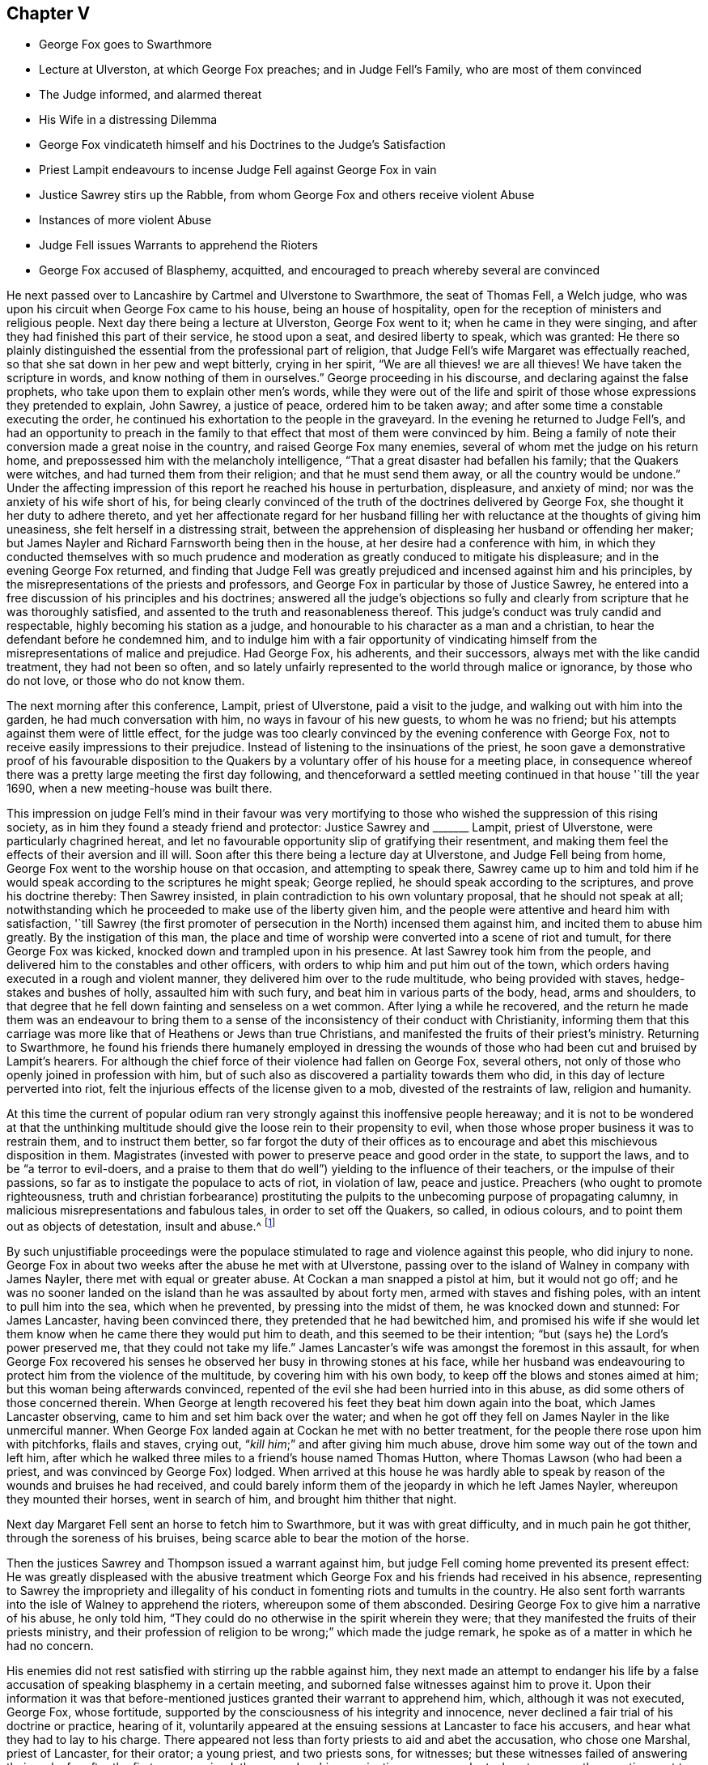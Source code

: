 == Chapter V

[.chapter-synopsis]
* George Fox goes to Swarthmore
* Lecture at Ulverston, at which George Fox preaches; and in Judge Fell`'s Family, who are most of them convinced
* The Judge informed, and alarmed thereat
* His Wife in a distressing Dilemma
* George Fox vindicateth himself and his Doctrines to the Judge`'s Satisfaction
* Priest Lampit endeavours to incense Judge Fell against George Fox in vain
* Justice Sawrey stirs up the Rabble, from whom George Fox and others receive violent Abuse
* Instances of more violent Abuse
* Judge Fell issues Warrants to apprehend the Rioters
* George Fox accused of Blasphemy, acquitted, and encouraged to preach whereby several are convinced

He next passed over to Lancashire by Cartmel and Ulverstone to Swarthmore,
the seat of Thomas Fell, a Welch judge,
who was upon his circuit when George Fox came to his house,
being an house of hospitality, open for the reception of ministers and religious people.
Next day there being a lecture at Ulverston, George Fox went to it;
when he came in they were singing,
and after they had finished this part of their service, he stood upon a seat,
and desired liberty to speak, which was granted:
He there so plainly distinguished the essential from the professional part of religion,
that Judge Fell`'s wife Margaret was effectually reached,
so that she sat down in her pew and wept bitterly, crying in her spirit,
"`We are all thieves! we are all thieves!
We have taken the scripture in words, and know nothing of them in ourselves.`"
George proceeding in his discourse, and declaring against the false prophets,
who take upon them to explain other men`'s words,
while they were out of the life and spirit of those
whose expressions they pretended to explain,
John Sawrey, a justice of peace, ordered him to be taken away;
and after some time a constable executing the order,
he continued his exhortation to the people in the graveyard.
In the evening he returned to Judge Fell`'s,
and had an opportunity to preach in the family to
that effect that most of them were convinced by him.
Being a family of note their conversion made a great noise in the country,
and raised George Fox many enemies, several of whom met the judge on his return home,
and prepossessed him with the melancholy intelligence,
"`That a great disaster had befallen his family; that the Quakers were witches,
and had turned them from their religion; and that he must send them away,
or all the country would be undone.`"
Under the affecting impression of this report he reached his house in perturbation,
displeasure, and anxiety of mind; nor was the anxiety of his wife short of his,
for being clearly convinced of the truth of the doctrines delivered by George Fox,
she thought it her duty to adhere thereto,
and yet her affectionate regard for her husband filling
her with reluctance at the thoughts of giving him uneasiness,
she felt herself in a distressing strait,
between the apprehension of displeasing her husband or offending her maker;
but James Nayler and Richard Farnsworth being then in the house,
at her desire had a conference with him,
in which they conducted themselves with so much prudence
and moderation as greatly conduced to mitigate his displeasure;
and in the evening George Fox returned,
and finding that Judge Fell was greatly prejudiced
and incensed against him and his principles,
by the misrepresentations of the priests and professors,
and George Fox in particular by those of Justice Sawrey,
he entered into a free discussion of his principles and his doctrines;
answered all the judge`'s objections so fully and clearly
from scripture that he was thoroughly satisfied,
and assented to the truth and reasonableness thereof.
This judge`'s conduct was truly candid and respectable,
highly becoming his station as a judge,
and honourable to his character as a man and a christian,
to hear the defendant before he condemned him,
and to indulge him with a fair opportunity of vindicating
himself from the misrepresentations of malice and prejudice.
Had George Fox, his adherents, and their successors,
always met with the like candid treatment, they had not been so often,
and so lately unfairly represented to the world through malice or ignorance,
by those who do not love, or those who do not know them.

The next morning after this conference, Lampit, priest of Ulverstone,
paid a visit to the judge, and walking out with him into the garden,
he had much conversation with him, no ways in favour of his new guests,
to whom he was no friend; but his attempts against them were of little effect,
for the judge was too clearly convinced by the evening conference with George Fox,
not to receive easily impressions to their prejudice.
Instead of listening to the insinuations of the priest,
he soon gave a demonstrative proof of his favourable disposition to the
Quakers by a voluntary offer of his house for a meeting place,
in consequence whereof there was a pretty large meeting the first day following,
and thenceforward a settled meeting continued in that house '`till the year 1690,
when a new meeting-house was built there.

This impression on judge Fell`'s mind in their favour was very mortifying
to those who wished the suppression of this rising society,
as in him they found a steady friend and protector: Justice Sawrey and +++_______+++ Lampit,
priest of Ulverstone, were particularly chagrined hereat,
and let no favourable opportunity slip of gratifying their resentment,
and making them feel the effects of their aversion and ill will.
Soon after this there being a lecture day at Ulverstone, and Judge Fell being from home,
George Fox went to the worship house on that occasion, and attempting to speak there,
Sawrey came up to him and told him if he would speak
according to the scriptures he might speak;
George replied, he should speak according to the scriptures,
and prove his doctrine thereby: Then Sawrey insisted,
in plain contradiction to his own voluntary proposal, that he should not speak at all;
notwithstanding which he proceeded to make use of the liberty given him,
and the people were attentive and heard him with satisfaction,
'`till Sawrey (the first promoter of persecution in the North) incensed them against him,
and incited them to abuse him greatly.
By the instigation of this man,
the place and time of worship were converted into a scene of riot and tumult,
for there George Fox was kicked, knocked down and trampled upon in his presence.
At last Sawrey took him from the people,
and delivered him to the constables and other officers,
with orders to whip him and put him out of the town,
which orders having executed in a rough and violent manner,
they delivered him over to the rude multitude, who being provided with staves,
hedge-stakes and bushes of holly, assaulted him with such fury,
and beat him in various parts of the body, head, arms and shoulders,
to that degree that he fell down fainting and senseless on a wet common.
After lying a while he recovered,
and the return he made them was an endeavour to bring them to a
sense of the inconsistency of their conduct with Christianity,
informing them that this carriage was more like that of Heathens or Jews than true Christians,
and manifested the fruits of their priest`'s ministry.
Returning to Swarthmore,
he found his friends there humanely employed in dressing the wounds
of those who had been cut and bruised by Lampit`'s hearers.
For although the chief force of their violence had fallen on George Fox, several others,
not only of those who openly joined in profession with him,
but of such also as discovered a partiality towards them who did,
in this day of lecture perverted into riot,
felt the injurious effects of the license given to a mob,
divested of the restraints of law, religion and humanity.

At this time the current of popular odium ran very
strongly against this inoffensive people hereaway;
and it is not to be wondered at that the unthinking multitude
should give the loose rein to their propensity to evil,
when those whose proper business it was to restrain them, and to instruct them better,
so far forgot the duty of their offices as to encourage
and abet this mischievous disposition in them.
Magistrates (invested with power to preserve peace and good order in the state,
to support the laws, and to be "`a terror to evil-doers,
and a praise to them that do well`") yielding to the influence of their teachers,
or the impulse of their passions, so far as to instigate the populace to acts of riot,
in violation of law, peace and justice.
Preachers (who ought to promote righteousness,
truth and christian forbearance) prostituting the pulpits
to the unbecoming purpose of propagating calumny,
in malicious misrepresentations and fabulous tales, in order to set off the Quakers,
so called, in odious colours, and to point them out as objects of detestation,
insult and abuse.^
footnote:[One Marshall, priest of Wakefield,
was not ashamed to promulgate this ridiculous report,
that George Fox carried bottles about him,
and by making people drink thereof made them follow him.
That he rode upon a great black horse,
and was seen in one county upon his horse in one hour,
and in the same hour in another county threescore miles off;
but by these absurd fictions he missed his aim,
so far as to drive away many of his hearers.
{footnote-paragraph-split}
Camelford, priest of a chapel about Cartmel,
upon George Fox`'s beginning to speak after he had done,
incited the rude multitude to fall upon him, who haled him out, struck and kicked him,
and threw him headlong over a stone wall.
{footnote-paragraph-split}
An idle report was propagated of the Quakers being
witches (as appears by the intelligence carried to Judge Fell) than which none could
be invented more mischievous among the superstitious vulgar of those days,
who not only believed such reports,
but that no treatment could be too bad for those
who lay under the imputation of being such.]

By such unjustifiable proceedings were the populace
stimulated to rage and violence against this people,
who did injury to none.
George Fox in about two weeks after the abuse he met with at Ulverstone,
passing over to the island of Walney in company with James Nayler,
there met with equal or greater abuse.
At Cockan a man snapped a pistol at him, but it would not go off;
and he was no sooner landed on the island than he was assaulted by about forty men,
armed with staves and fishing poles, with an intent to pull him into the sea,
which when he prevented, by pressing into the midst of them,
he was knocked down and stunned: For James Lancaster, having been convinced there,
they pretended that he had bewitched him,
and promised his wife if she would let them know
when he came there they would put him to death,
and this seemed to be their intention; "`but (says he) the Lord`'s power preserved me,
that they could not take my life.`"
James Lancaster`'s wife was amongst the foremost in this assault,
for when George Fox recovered his senses he observed
her busy in throwing stones at his face,
while her husband was endeavouring to protect him from the violence of the multitude,
by covering him with his own body, to keep off the blows and stones aimed at him;
but this woman being afterwards convinced,
repented of the evil she had been hurried into in this abuse,
as did some others of those concerned therein.
When George at length recovered his feet they beat him down again into the boat,
which James Lancaster observing, came to him and set him back over the water;
and when he got off they fell on James Nayler in the like unmerciful manner.
When George Fox landed again at Cockan he met with no better treatment,
for the people there rose upon him with pitchforks, flails and staves, crying out,
"`__kill him__;`" and after giving him much abuse,
drove him some way out of the town and left him,
after which he walked three miles to a friend`'s house named Thomas Hutton,
where Thomas Lawson (who had been a priest, and was convinced by George Fox) lodged.
When arrived at this house he was hardly able to speak by
reason of the wounds and bruises he had received,
and could barely inform them of the jeopardy in which he left James Nayler,
whereupon they mounted their horses, went in search of him,
and brought him thither that night.

Next day Margaret Fell sent an horse to fetch him to Swarthmore,
but it was with great difficulty, and in much pain he got thither,
through the soreness of his bruises, being scarce able to bear the motion of the horse.

Then the justices Sawrey and Thompson issued a warrant against him,
but judge Fell coming home prevented its present effect:
He was greatly displeased with the abusive treatment which
George Fox and his friends had received in his absence,
representing to Sawrey the impropriety and illegality of
his conduct in fomenting riots and tumults in the country.
He also sent forth warrants into the isle of Walney to apprehend the rioters,
whereupon some of them absconded.
Desiring George Fox to give him a narrative of his abuse, he only told him,
"`They could do no otherwise in the spirit wherein they were;
that they manifested the fruits of their priests ministry,
and their profession of religion to be wrong;`" which made the judge remark,
he spoke as of a matter in which he had no concern.

His enemies did not rest satisfied with stirring up the rabble against him,
they next made an attempt to endanger his life by a false
accusation of speaking blasphemy in a certain meeting,
and suborned false witnesses against him to prove it.
Upon their information it was that before-mentioned
justices granted their warrant to apprehend him,
which, although it was not executed, George Fox, whose fortitude,
supported by the consciousness of his integrity and innocence,
never declined a fair trial of his doctrine or practice, hearing of it,
voluntarily appeared at the ensuing sessions at Lancaster to face his accusers,
and hear what they had to lay to his charge.
There appeared not less than forty priests to aid and abet the accusation,
who chose one Marshal, priest of Lancaster, for their orator; a young priest,
and two priests sons, for witnesses; but these witnesses failed of answering their ends;
for after the first was examined,
the second on his examination was so much at a loss to answer the questions put to him,
that he acknowledged he could not say it,
(I suppose repeat the blasphemous expressions) but the other could.

This drew the following interrogatory reproof from the justices: "`Have you sworn it,
and given it in already upon oath, and now say that he can say it?
It seems you did not hear those words spoken yourself, though you have sworn it.`"
There were in the court several persons, men of integrity and reputation in the country,
who had been at that meeting wherein the witnesses
swore he uttered those blasphemous expressions,
who declared in court,
"`That the oath which these evidences had taken was altogether false;
and that no such words as they had sworn against
him were spoken by him at that meeting.`"

The justices finding the witnesses did not agree,
and perceiving that the prosecution was malicious, discharged him.
Then Judge Fell, after speaking to the justices who granted the warrant,
and shewing them the errors thereof, in concert with Colonel West,
granted a supersedeas to stop its execution.
This confederacy of priests to inflict punishment on an innocent man,
and to stop the progress of those doctrines he propagated,
received a signal defeat in both attempts.^
footnote:[When we see the lengths these priests could go to wreak their malice,
have we not reason to suspect their descriptions
of this people of being tinctured with the same spirit,
and therefore to be credited with caution,
and some grains of allowance for the disposition in which they were written?]
For he was not only honourably acquitted in the open sessions of
the false accusations with which their malice had charged him,
to their lasting disgrace and confusion; but,
being called upon by the aforesaid Colonel West,
that if he had anything to say to the people he might freely declare it: He,
feeling a proper qualification, made use of the liberty granted him;
and though he met with opposition from some of the angry priests,
they were so clearly confuted,
and divine truths so plainly and powerfully opened by him,
that many new proselytes to his doctrine were gained that day;
and amongst them Justice Benson of Westmoreland, Major Ripan, mayor of Lancaster,
and Thomas Briggs (who had shewn much aversion and
opposition to the Quakers) was so effectually convinced,
that he became a faithful minister of the gospel amongst them,
and so continued to the end of his days.

